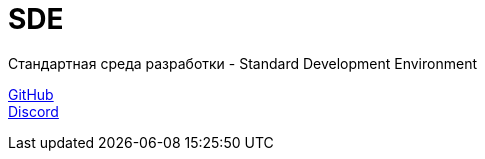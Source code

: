 = SDE

Стандартная среда разработки - Standard Development Environment

https://github.com/projectd-org/projectd[GitHub] +
https://discord.gg/2PbUG6vUTR[Discord]
